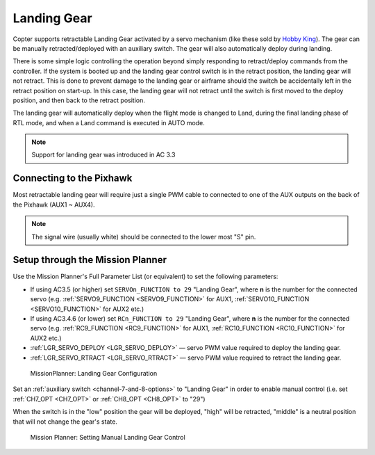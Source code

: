 .. _landing-gear:

============
Landing Gear
============

Copter supports retractable Landing Gear activated by a servo mechanism
(like these sold by `Hobby King <https://hobbyking.com/en_us/quanum-600-class-quick-release-universal-retractable-gear-set-680uc-pro-hexa-copter.html?___store=en_us>`__).
The gear can be manually retracted/deployed with an auxiliary switch.
The gear will also automatically deploy during landing.

There is some simple logic controlling the operation beyond simply
responding to retract/deploy commands from the controller.  If the
system is booted up and the landing gear control switch is in
the retract position, the landing gear will not retract.  This is done
to prevent damage to the landing gear or airframe should the switch be
accidentally left in the retract position on start-up.  In this case,
the landing gear will not retract until the switch is first moved to the
deploy position, and then back to the retract position.

The landing gear will automatically deploy when the flight mode is changed to Land,
during the final landing phase of RTL mode, and when a Land command is executed in AUTO mode.

.. note::

   Support for landing gear was introduced in AC 3.3

.. image:: ../images/LandingGear_HobbyKing.jpg
    :target: ../_images/LandingGear_HobbyKing.jpg

Connecting to the Pixhawk
=========================

Most retractable landing gear will require just a single PWM cable to
connected to one of the AUX outputs on the back of the Pixhawk (AUX1 ~
AUX4).

.. image:: ../images/LandingGear_Pixhawk.jpg
    :target: ../_images/LandingGear_Pixhawk.jpg

.. note::

   The signal wire (usually white) should be connected to the lower most "S" pin.

Setup through the Mission Planner
=================================

Use the Mission Planner's Full Parameter List (or equivalent) to set the
following parameters:

-  If using AC3.5 (or higher) set ``SERVOn_FUNCTION to 29`` "Landing Gear", where **n** is the number for
   the connected servo (e.g. :ref:`SERVO9_FUNCTION <SERVO9_FUNCTION>` for AUX1, :ref:`SERVO10_FUNCTION <SERVO10_FUNCTION>` for AUX2 etc.)
-  If using AC3.4.6 (or lower) set ``RCn_FUNCTION to 29`` "Landing Gear", where **n** is the number for
   the connected servo (e.g. :ref:`RC9_FUNCTION <RC9_FUNCTION>` for AUX1, :ref:`RC10_FUNCTION <RC10_FUNCTION>` for AUX2 etc.)
-  :ref:`LGR_SERVO_DEPLOY <LGR_SERVO_DEPLOY>`
   — servo PWM value required to deploy the landing gear.
-  :ref:`LGR_SERVO_RTRACT <LGR_SERVO_RTRACT>`
   — servo PWM value required to retract the landing gear.

.. figure:: ../images/LandingGear_PixhawkSetup1.png
   :target: ../_images/LandingGear_PixhawkSetup1.png

   MissionPlanner: Landing Gear Configuration

Set an :ref:`auxiliary switch <channel-7-and-8-options>` to "Landing Gear" in order to enable manual control (i.e. set :ref:`CH7_OPT <CH7_OPT>` or :ref:`CH8_OPT <CH8_OPT>` to "29")

When the switch is in the "low" position the gear will be deployed, "high" will be retracted, "middle" is a neutral position that will not change the gear's state.

.. figure:: ../images/LandingGear_PixhawkSetup2.png
   :target: ../_images/LandingGear_PixhawkSetup2.png

   Mission Planner: Setting Manual Landing Gear Control
